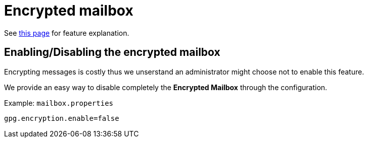 = Encrypted mailbox
:navtitle: Encrypted mailbox

See xref:tmail-backend/features/encrypted-mailbox.adoc[this page] for feature explanation.

== Enabling/Disabling the encrypted mailbox

Encrypting messages is costly thus we unserstand an administrator might choose not to enable this feature.

We provide an easy way to disable completely the **Encrypted Mailbox** through the configuration.

Example: `mailbox.properties`

....
gpg.encryption.enable=false
....
